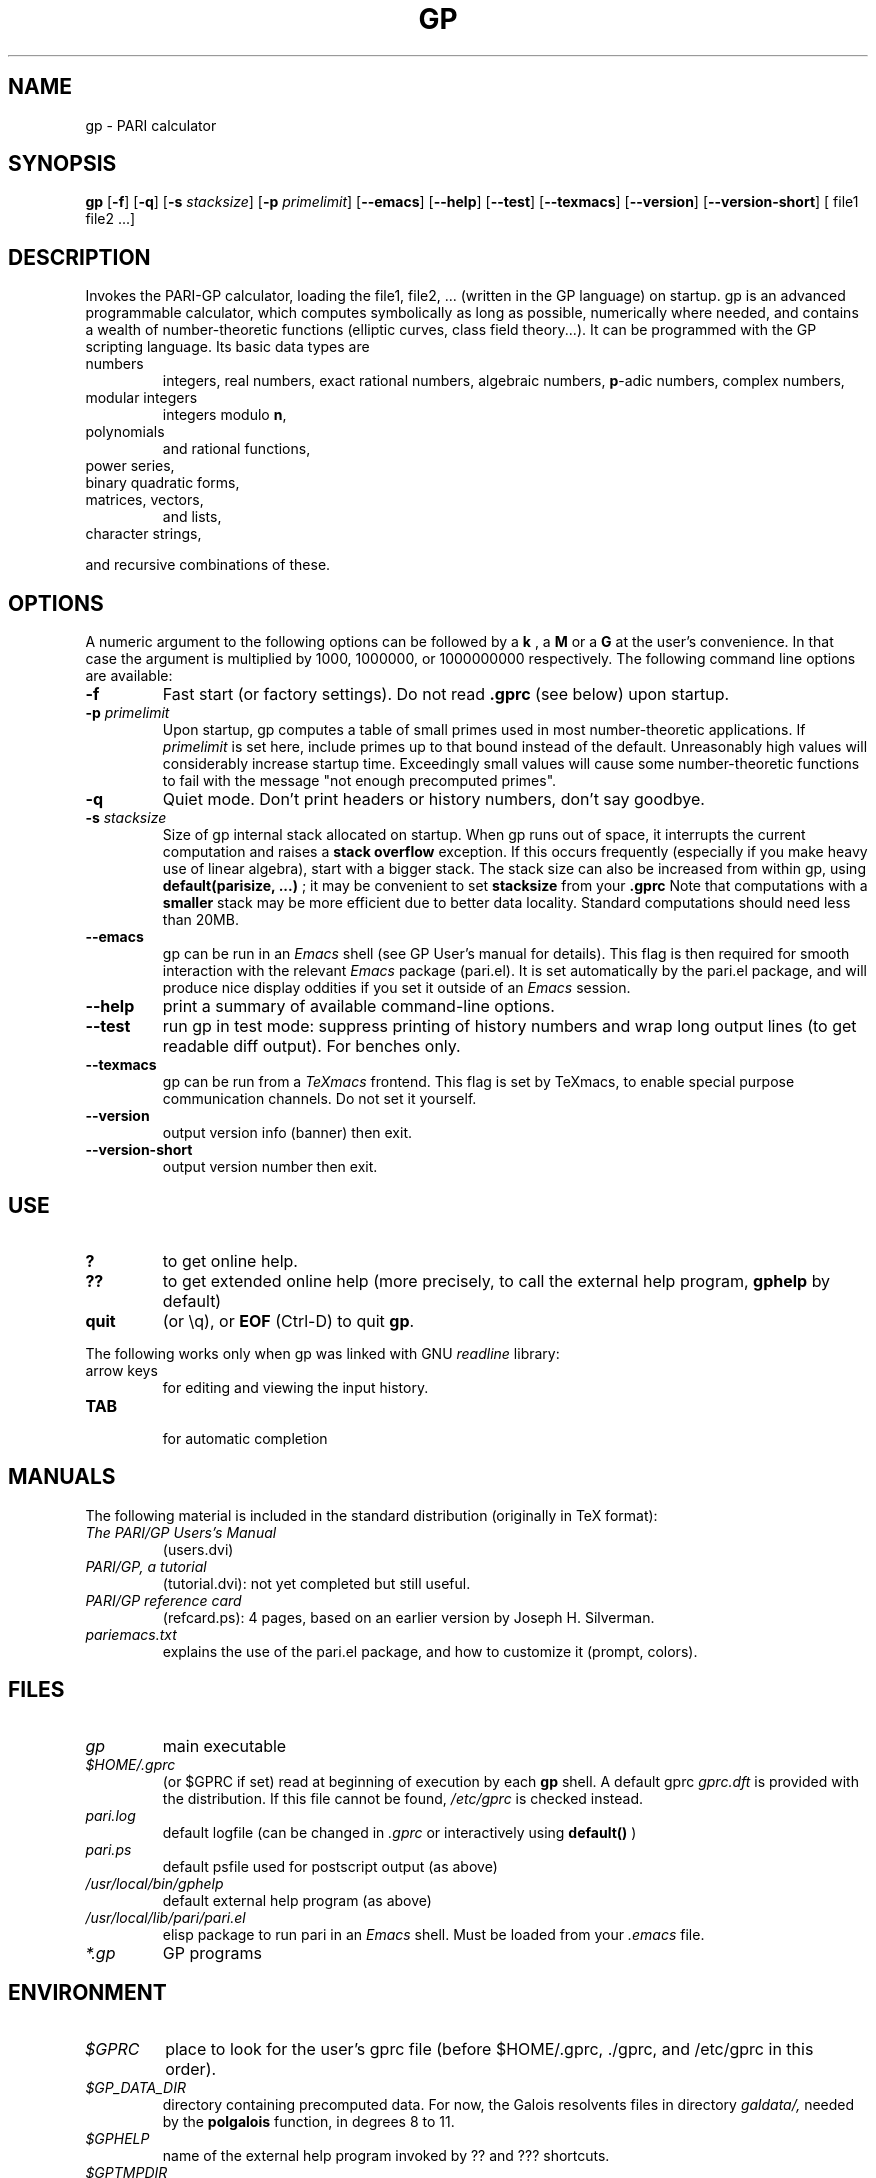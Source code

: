 .TH GP 1 "7 April 2003"
.SH NAME
gp \- PARI calculator
.SH SYNOPSIS
.B gp
.RB [ -f ]
.RB [ -q ]
.RB [ -s
.IR stacksize ]
.RB [ -p
.IR primelimit ]
.RB [ --emacs ]
.RB [ --help ]
.RB [ --test ]
.RB [ --texmacs ]
.RB [ --version ]
.RB [ --version-short ]
[ file1 file2 ...]

.SH DESCRIPTION
Invokes the PARI-GP calculator, loading the file1, file2, ... (written in the
GP language) on startup. gp is an advanced programmable calculator,
which computes symbolically as long as possible, numerically where needed,
and contains a wealth of number-theoretic functions (elliptic curves, class
field theory...). It can be programmed with the GP scripting language. Its
basic data types are
.TP
numbers
integers, real numbers, exact rational numbers, algebraic numbers,
.BR p "-adic numbers,"
complex numbers,
.TP
modular integers
integers modulo
.BR n ,
.TP
polynomials
and rational functions,
.TP
power series,
.TP
binary quadratic forms,
.TP
matrices, vectors,
and lists,
.TP
character strings,
.PP
and recursive combinations of these.

.SH OPTIONS
A numeric argument to the following options can be followed by a 
.B k
, a
.B M
or a
.B G
at the user's convenience. In that case the argument is multiplied by 1000,
1000000, or 1000000000 respectively. The following command line options are
available:
.TP
.B \-f
Fast start (or factory settings). Do not read
.B .gprc
(see below) upon startup.
.TP
.BI \-p " primelimit"
Upon startup, gp computes a table of small primes used in most
number-theoretic applications. If
.I primelimit
is set here, include primes up to that bound instead of the default.
Unreasonably high values will considerably increase startup time. Exceedingly
small values will cause some number-theoretic functions to fail with the
message "not enough precomputed primes".
.TP
.B \-q
Quiet mode. Don't print headers or history numbers, don't say goodbye.
.TP
.BI \-s " stacksize"
Size of gp internal stack allocated on startup. When gp runs out of space, it
interrupts the current computation and raises a 
.BI "stack overflow"
exception. If this occurs frequently (especially if you make heavy use
of linear algebra), start with a bigger stack. The stack size can also be
increased from within gp, using
.B default(parisize, ...)
; it may be convenient to set 
.B stacksize
from your 
.B .gprc
Note that computations with a 
.B smaller
stack may be more efficient due to better data locality. Standard
computations should need less than 20MB.

.TP
.B \--emacs
gp can be run in an
.I Emacs
shell (see GP User's manual for details). This flag is then required for
smooth interaction with the relevant
.I Emacs
package (pari.el). It is set automatically by the pari.el package, and will
produce nice display oddities if you set it outside of an
.I Emacs
session.
.TP
.B \--help
print a summary of available command-line options.
.TP
.B \--test
run gp in test mode: suppress printing of history numbers and wrap long
output lines (to get readable diff output). For benches only.
.TP
.B \--texmacs
gp can be run from a
.I TeXmacs
frontend. This flag is set by TeXmacs, to enable special purpose
communication channels. Do not set it yourself.

.TP
.B \--version
output version info (banner) then exit.

.TP
.B \--version-short
output version number then exit.

.SH USE
.TP
.B ?
to get online help.
.TP
.B ??
to get extended online help (more precisely, to call the external help
program,
.B gphelp
by default)
.TP
.B quit
(or \\q), or
.B EOF
(Ctrl-D) to quit
.BR gp .
.PP
The following works only when gp was linked with GNU
.IR readline
library:
.TP
arrow keys
for editing and viewing the input history.
.TP
.B TAB
 for automatic completion

.SH MANUALS
The following material is included in the standard distribution (originally
in TeX format):
.TP
.I The PARI/GP Users's Manual
(users.dvi)
.TP
.I PARI/GP, a tutorial
(tutorial.dvi): not yet completed but still useful.
.TP
.I PARI/GP reference card
(refcard.ps): 4 pages, based on an earlier version by Joseph H. Silverman.
.TP
.I pariemacs.txt
explains the use of the pari.el package, and how to customize it (prompt,
colors).

.SH FILES
.TP
.I gp
main executable
.TP
.I $HOME/.gprc
(or $GPRC if set) read at beginning of execution by each
.B gp
shell. A default gprc
.I gprc.dft
is provided with the distribution. If this file cannot be found,
.I /etc/gprc
is checked instead.
.TP
.I pari.log
default logfile (can be changed in
.I .gprc
or interactively using
.B default()
)
.TP
.I pari.ps
default psfile used for postscript output (as above)
.TP
.I /usr/local/bin/gphelp
default external help program (as above)
.TP
.I /usr/local/lib/pari/pari.el
elisp package to run pari in an
.I Emacs
shell. Must be loaded from your
.I .emacs
file.
.TP
.I *.gp
GP programs

.SH ENVIRONMENT
.TP
.I $GPRC
place to look for the user's gprc file (before $HOME/.gprc, ./gprc, and
/etc/gprc in this order).

.TP
.I $GP_DATA_DIR
directory containing precomputed data. For now, the Galois resolvents files
in directory 
.I galdata/,
needed by the
.B polgalois
function, in degrees 8 to 11.

.TP
.I $GPHELP
name of the external help program invoked by ?? and ??? shortcuts.

.TP
.I $GPTMPDIR
name of the directory where temporary files will be generated.

.SH PRIMARY FTP SITE
The most recent distributions can be found at
.RS
.I ftp://megrez.math.u-bordeaux.fr/pub/pari
.RE

Tips, development info, nice icons and bad jokes can be found at
PARI home page, set up by Gerhard Niklasch at
.RS
.I http://www.parigp-home.de/
.RE

.SH MAILING LISTS
There are three mailing lists devoted to the PARI/GP package (run courtesy
of Dan Bernstein), and most feedback should be directed to those. They are:

.PP
-
.B pari-announce
(moderated): for us to announce major version changes.
.PP
-
.B pari-dev:
for everything related to the development of PARI, including
suggestions, technical questions, bug reports or patch submissions.

.PP
-
.B pari-users:
for everything else.

To subscribe, send empty messages respectively to

.PP
   pari-announce-subscribe@list.cr.yp.to
.PP
   pari-users-subscribe@list.cr.yp.to
.PP
   pari-dev-subscribe@list.cr.yp.to

.SH BUG REPORTS
If you find a bug, you should report it. First make sure that it really
is a bug and that it appears in recent versions of the package.
Then you can actually mail your bug report (make it short
and easily reproducible if possible), including the header
.B gp
displays on startup, to the
.IR pari-dev
mailing list (preferably) or to
.IR pari@math.u-bordeaux.fr .
Fixes are welcome too !

.SH TRIVIA
Despite the leading G, GP has nothing to do with GNU. The first version was
originally called GPC, for Great Programmable Calculator. For some reason,
the trailing C was eventually dropped.

PARI has nothing to do with the French capital. The name is a pun about the
project's early stages when the authors started to implement a library for
"Pascal ARIthmetic" in the PASCAL programming language (they quickly
switched to C).

For the benefit of non-native French speakers, here's a slightly expanded
explanation:
.B Blaise Pascal
(1623-1662) was a famous French mathematician and philosopher who was one
of the founders of probability and devised one of the first "arithmetic
machines". He once proposed the following "proof" of the existence of God
for the unbelievers: whether He exists or not I lose nothing by believing
in Him, whereas if He does and I misbehave... This is the so-called "pari
de Pascal" (Pascal's Wager).

Note that PARI also means "fairy" in Persian.

.SH AUTHORS
PARI was originally written by Christian Batut, Dominique Bernardi, Henri
Cohen, and Michel Olivier in Laboratoire A2X (Universite Bordeaux I, France),
and was maintained by Henri Cohen up to version 1.39.15, and by Karim Belabas
since then.

A great number of people have contributed to the successive improvements
which eventually resulted in the present version. See the AUTHORS file in
the distribution.

.SH SEE ALSO
.IR dvips (1),
.IR emacs (1),
.IR gap (1),
.IR ghostview (1),
.IR gphelp (1),
.IR maple (1),
.IR perl (1),
.IR readline (3),
.IR tex (1),
.IR texmacs (1),
.IR xdvi(1)

.SH COPYING

This program is free software; you can redistribute it and/or modify it under
the terms of the GNU General Public License as published by the Free Software
Foundation.

This program is distributed in the hope that it will be useful, but WITHOUT
ANY WARRANTY; without even the implied warranty of MERCHANTABILITY or FITNESS
FOR A PARTICULAR PURPOSE. See the GNU General Public License for more details.

You should have received a copy of the GNU General Public License along with
this program; if not, write to the Free Software Foundation, Inc., 675 Mass
Ave, Cambridge, MA 02139, USA.
